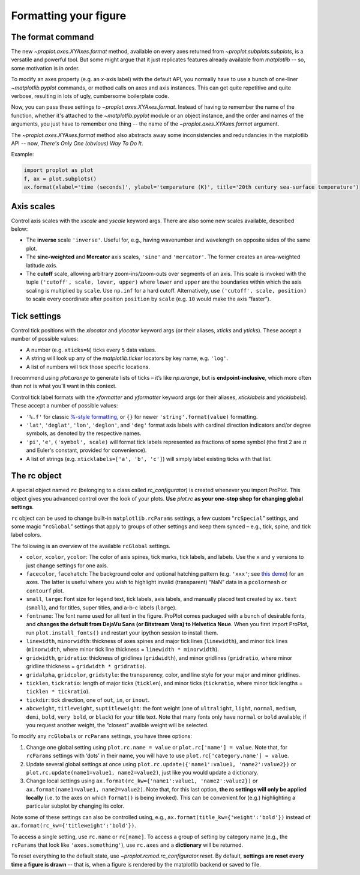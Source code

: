 Formatting your figure
======================

The format command
------------------
The new `~proplot.axes.XYAxes.format` method, available on every axes returned from `~proplot.subplots.subplots`, is a versatile and powerful tool. But some might argue
that it just replicates features already available from `matplotlib` -- so, some motivation is in order.

To modify an axes property (e.g. an *x*-axis label) with the default API, you normally have to use a bunch of one-liner `~matplotlib.pyplot` commands, or method calls on axes and axis instances. This can get quite repetitive and quite verbose, resulting in lots of ugly, cumbersome boilerplate code.

Now, you can pass these settings to `~proplot.axes.XYAxes.format`. Instead of having to remember the name of the function, whether it's attached to the `~matplotlib.pyplot` module or an object instance, and the order and names of the arguments, you just have to remember one thing -- the name of the `~proplot.axes.XYAxes.format` argument.

The `~proplot.axes.XYAxes.format` method also abstracts away some inconsistencies and redundancies in the matplotlib API -- now, *There's Only One (obvious) Way To Do It*.

Example:

.. code-block:: python

   import proplot as plot
   f, ax = plot.subplots()
   ax.format(xlabel='time (seconds)', ylabel='temperature (K)', title='20th century sea-surface temperature')

Axis scales
-----------

Control axis scales with the `xscale` and `yscale` keyword args.
There are also some new scales available, described below:

-  The **inverse** scale ``'inverse'``. Useful for, e.g., having
   wavenumber and wavelength on opposite sides of the same plot.
-  The **sine-weighted** and **Mercator** axis scales, ``'sine'`` and
   ``'mercator'``. The former creates an area-weighted latitude axis.
-  The **cutoff** scale, allowing arbitrary
   zoom-ins/zoom-outs over segments of an axis. This scale is invoked
   with the tuple ``('cutoff', scale, lower, upper)`` where ``lower``
   and ``upper`` are the boundaries within which the axis scaling is
   multiplied by ``scale``. Use ``np.inf`` for a hard cutoff.
   Alternatively, use ``('cutoff', scale, position)`` to
   scale every coordinate after position ``position`` by ``scale`` (e.g.
   ``10`` would make the axis “faster”).

Tick settings
-------------

Control tick positions with the `xlocator` and `ylocator` keyword args (or their aliases, `xticks` and `yticks`). These accept a number of possible values:

*  A number (e.g. ``xticks=N``) ticks every ``5`` data values.
*  A string will look up any of the `matplotlib.ticker`
   locators by key name, e.g. ``'log'``.
*  A list of numbers will tick those specific locations.

I recommend using `plot.arange` to generate lists of ticks –
it’s like `np.arange`, but is **endpoint-inclusive**, which more often than
not is what you'll want in this context.

Control tick label formats with the `xformatter` and `yformatter` keyword args (or their aliases, `xticklabels` and `yticklabels`). These accept a number of possible values:

* ``'%.f'`` for classic `%-style formatting <https://pyformat.info/>`_, or ``{}`` for newer ``'string'.format(value)`` formatting.
* ``'lat'``, ``'deglat'``, ``'lon'``, ``'deglon'``, and ``'deg'``
  format axis labels with cardinal direction indicators and/or degree
  symbols, as denoted by the respective names.
* ``'pi'``, ``'e'``, ``('symbol', scale)`` will format tick labels represented as
  fractions of some symbol (the first 2 are :math:`\pi` and Euler's constant, provided for convenience).
* A list of strings (e.g. ``xticklabels=['a', 'b', 'c']``) will simply label existing ticks with that list.


The rc object
-------------
A special object named ``rc`` (belonging to a class called
`rc_configurator`) is created whenever you import ProPlot. This object
gives you advanced control over the look of your plots. **Use**
`plot.rc` **as your one-stop shop for changing global settings**.

``rc`` object can be used to change built-in
``matplotlib.rcParams`` settings, a few custom “``rcSpecial``” settings,
and some magic “``rcGlobal``” settings that apply to groups of other
settings and keep them synced – e.g., tick, spine, and tick label
colors.

The following is an overview of the available ``rcGlobal`` settings.

* ``color``, ``xcolor``, ``ycolor``: The color of axis spines, tick
  marks, tick labels, and labels. Use the ``x`` and ``y`` versions to just
  change settings for one axis.
* ``facecolor``, ``facehatch``: The
  background color and optional hatching pattern (e.g. ``'xxx'``; see
  `this demo <https://matplotlib.org/gallery/shapes_and_collections/hatch_demo.html>`__)
  for an axes. The latter is useful where you wish to highlight invalid
  (transparent) “NaN” data in a ``pcolormesh`` or ``contourf`` plot.
* ``small``, ``large``: Font size for legend text, tick labels, axis
  labels, and manually placed text created by ``ax.text`` (``small``), and
  for titles, super titles, and a-b-c labels (``large``).
* ``fontname``: The font name used for all text in the figure. ProPlot comes packaged
  with a bunch of desirable fonts, and **changes the default from DejaVu
  Sans (or Bitstream Vera) to Helvetica Neue**. When you first import
  ProPlot, run ``plot.install_fonts()`` and restart your ipython session
  to install them.
* ``linewidth``, ``minorwidth``: thickness of axes spines and major tick
  lines (``linewidth``), and minor tick lines (``minorwidth``, where minor tick line thickness = ``linewidth * minorwidth``).
* ``gridwidth``, ``gridratio``: thickness of gridlines (``gridwidth``), and
  minor gridlines (``gridratio``, where minor gridline thickness
  = ``gridwidth * gridratio``).
* ``gridalpha``, ``gridcolor``, ``gridstyle``: the transparency, color, and line style
  for your major and minor gridlines.
* ``ticklen``, ``tickratio``: length of major ticks (``ticklen``), and
  minor ticks (``tickratio``, where minor tick lengths = ``ticklen * tickratio``).
* ``tickdir``: tick direction, one of ``out``, ``in``, or ``inout``.
* ``abcweight``, ``titleweight``, ``suptitleweight``: the font weight (one of
  ``ultralight``, ``light``, ``normal``, ``medium``, ``demi``, ``bold``,
  ``very bold``, or ``black``) for your title text. Note that many fonts
  only have ``normal`` or ``bold`` available; if you request another
  weight, the “closest” availble weight will be selected.

To modify any ``rcGlobals`` or ``rcParams`` settings, you have three options:

1. Change one global setting using ``plot.rc.name = value`` or ``plot.rc['name'] = value``.
   Note that, for ``rcParams`` settings with ‘dots’ in their name, you will
   have to use ``plot.rc['category.name'] = value``.
2. Update several global settings at once using
   ``plot.rc.update({'name1':value1, 'name2':value2})`` or
   ``plot.rc.update(name1=value1, name2=value2)``, just like you would
   update a dictionary.
3. Change local settings using
   ``ax.format(rc_kw={'name1':value1, 'name2':value2})`` or
   ``ax.format(name1=value1, name2=value2)``. Note that, for this last
   option, **the rc settings will only be applied locally** (i.e. to the
   axes on which ``format()`` is being invoked). This can be convenient for
   (e.g.) highlighting a particular subplot by changing its color.

Note some of these settings can also be controlled using, e.g.,
``ax.format(title_kw={'weight':'bold'})`` instead of
``ax.format(rc_kw={'titleweight':'bold'})``.

To access a single setting, use ``rc.name`` or ``rc[name]``. To
access a group of setting by category name (e.g., the ``rcParams`` that
look like ``'axes.something'``), use ``rc.axes`` and a **dictionary**
will be returned.

To reset everything to the default state, use `~proplot.rcmod.rc_configurator.reset`. By
default, **settings are reset every time a figure is drawn** -- that is, when
a figure is rendered by the matplotlib backend or saved to file.

